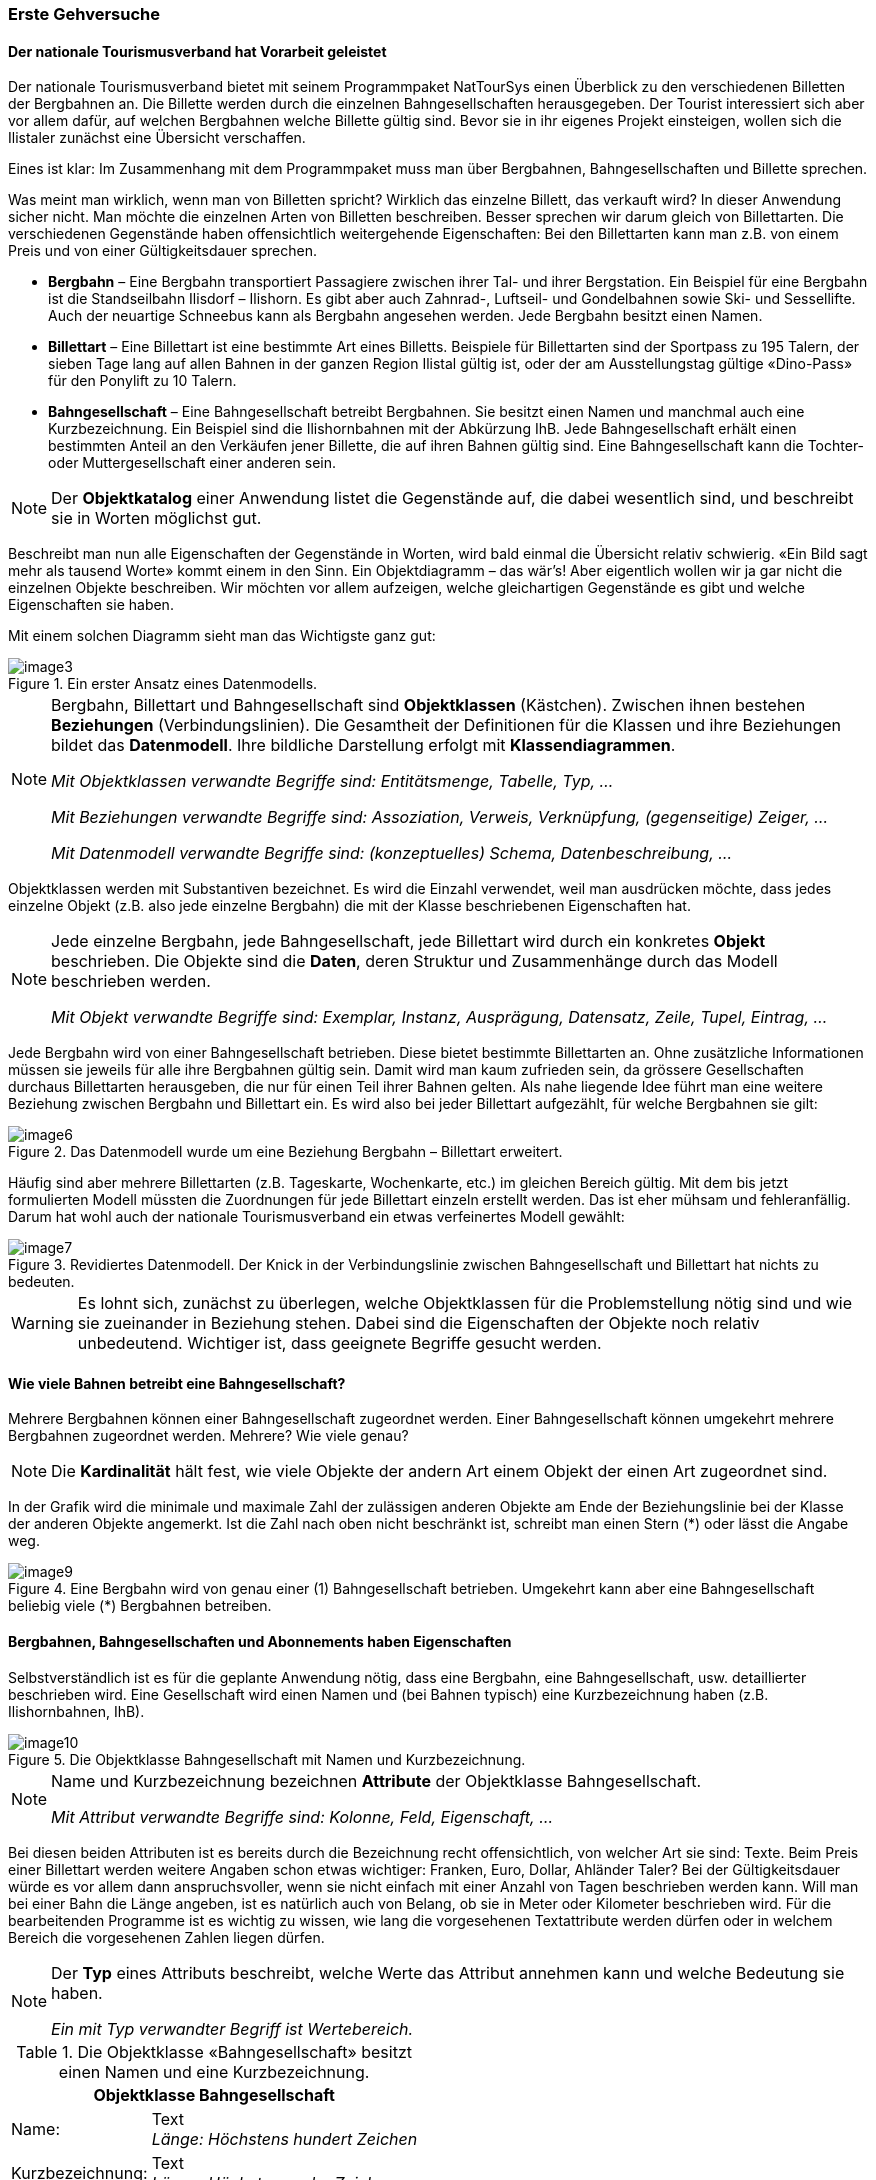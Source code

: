[#_2_2]
=== Erste Gehversuche

[#_2_2_1]
==== Der nationale Tourismusverband hat Vorarbeit geleistet

Der nationale Tourismusverband bietet mit seinem Programmpaket NatTourSys einen Überblick zu den verschiedenen Billetten der Bergbahnen an. Die Billette werden durch die einzelnen Bahngesellschaften herausgegeben. Der Tourist interessiert sich aber vor allem dafür, auf welchen Bergbahnen welche Billette gültig sind. Bevor sie in ihr eigenes Projekt einsteigen, wollen sich die Ilistaler zunächst eine Übersicht verschaffen.

Eines ist klar: Im Zusammenhang mit dem Programmpaket muss man über Bergbahnen, Bahngesellschaften und Billette sprechen.

Was meint man wirklich, wenn man von Billetten spricht? Wirklich das einzelne Billett, das verkauft wird? In dieser Anwendung sicher nicht. Man möchte die einzelnen Arten von Bil­letten beschreiben. Besser sprechen wir darum gleich von Billettarten. Die verschiedenen Gegenstände haben offensichtlich weitergehende Eigenschaften: Bei den Billettarten kann man z.B. von einem Preis und von einer Gültigkeitsdauer sprechen.

* *Bergbahn* – Eine Bergbahn transportiert Passagiere zwischen ihrer Tal- und ihrer Bergstation. Ein Beispiel für eine Bergbahn ist die Standseilbahn Ilisdorf – Ilishorn. Es gibt aber auch Zahnrad-, Luftseil- und Gondelbahnen sowie Ski- und Sessellifte. Auch der neuartige Schneebus kann als Bergbahn angesehen werden. Jede Bergbahn besitzt einen Namen.
* *Billettart* – Eine Billettart ist eine bestimmte Art eines Billetts. Beispiele für Billettarten sind der Sportpass zu 195 Talern, der sieben Tage lang auf allen Bahnen in der ganzen Region Ilistal gültig ist, oder der am Ausstellungstag gültige «Dino-Pass» für den Ponylift zu 10 Talern.
* *Bahngesellschaft* – Eine Bahngesellschaft betreibt Bergbahnen. Sie besitzt einen Namen und manchmal auch eine Kurzbezeichnung. Ein Beispiel sind die Ilishornbahnen mit der Abkürzung IhB. Jede Bahngesellschaft erhält einen bestimmten Anteil an den Verkäufen jener Billette, die auf ihren Bahnen gültig sind. Eine Bahngesellschaft kann die Tochter- oder Muttergesellschaft einer anderen sein.

[NOTE]
Der *Objektkatalog* einer Anwendung listet die Gegenstände auf, die dabei wesentlich sind, und beschreibt sie in Worten möglichst gut.

Beschreibt man nun alle Eigenschaften der Gegenstände in Worten, wird bald einmal die Übersicht relativ schwierig. «Ein Bild sagt mehr als tausend Worte» kommt einem in den Sinn. Ein Objektdiagramm – das wär's! Aber eigentlich wollen wir ja gar nicht die einzelnen Objekte beschreiben. Wir möchten vor allem aufzeigen, welche gleichartigen Gegenstände es gibt und welche Eigenschaften sie haben.

Mit einem solchen Diagramm sieht man das Wichtigste ganz gut:

.Ein erster Ansatz eines Datenmodells.
image::img/image3.png[]


[NOTE]
====
Bergbahn, Billettart und Bahngesellschaft sind *Objektklassen* (Kästchen). Zwi­schen ihnen bestehen *Beziehungen* (Verbindungslinien). Die Gesamtheit der Definitionen für die Klassen und ihre Beziehungen bildet das *Datenmodell*. Ihre bildliche Darstellung erfolgt mit *Klassendiagrammen*.

_Mit Objektklassen verwandte Begriffe sind: Entitätsmenge, Tabelle, Typ, ..._

_Mit Beziehungen verwandte Begriffe sind: Assoziation, Verweis, Verknüpfung, (gegenseitige) Zeiger, ..._

_Mit Datenmodell verwandte Begriffe sind: (konzeptuelles) Schema, Datenbeschreibung, ..._
====

Objektklassen werden mit Substantiven bezeichnet. Es wird die Einzahl verwendet, weil man ausdrücken möchte, dass jedes einzelne Objekt (z.B. also jede einzelne Bergbahn) die mit der Klasse beschriebenen Eigenschaften hat.

[NOTE]
====
Jede einzelne Bergbahn, jede Bahngesellschaft, jede Billettart wird durch ein konkretes *Objekt* beschrieben. Die Objekte sind die *Daten*, deren Struktur und Zusammenhänge durch das Modell beschrieben werden.

_Mit Objekt verwandte Begriffe sind: Exemplar, Instanz, Ausprägung, Datensatz, Zeile, Tupel, Ein­trag, ..._
====

Jede Bergbahn wird von einer Bahngesellschaft betrieben. Diese bietet bestimmte Billett­arten an. Ohne zusätzliche Informationen müssen sie jeweils für alle ihre Bergbahnen gültig sein. Damit wird man kaum zufrieden sein, da grössere Gesellschaften durchaus Billettarten herausgeben, die nur für einen Teil ihrer Bahnen gelten. Als nahe liegende Idee führt man eine weitere Beziehung zwischen Bergbahn und Billettart ein. Es wird also bei jeder Billettart aufgezählt, für welche Bergbahnen sie gilt:

.Das Datenmodell wurde um eine Beziehung Bergbahn – Billettart erweitert.
image::img/image6.png[]


Häufig sind aber mehrere Billettarten (z.B. Tageskarte, Wochenkarte, etc.) im gleichen Bereich gültig. Mit dem bis jetzt formulierten Modell müssten die Zuordnungen für jede Billett­art einzeln erstellt werden. Das ist eher mühsam und fehleranfällig. Darum hat wohl auch der nationale Tourismusverband ein etwas verfeinertes Modell gewählt:

.Revidiertes Datenmodell. Der Knick in der Verbindungslinie zwischen Bahngesellschaft und Billettart hat nichts zu bedeuten.
image::img/image7.png[]


[WARNING]
Es lohnt sich, zunächst zu überlegen, welche Objektklassen für die Problemstellung nötig sind und wie sie zueinander in Beziehung stehen. Dabei sind die Eigenschaften der Objekte noch relativ unbedeutend. Wichtiger ist, dass geeignete Begriffe gesucht werden.

[#_2_2_2]
==== Wie viele Bahnen betreibt eine Bahngesellschaft?

Mehrere Bergbahnen können einer Bahngesellschaft zugeordnet werden. Einer Bahngesellschaft können umgekehrt mehrere Bergbahnen zugeordnet werden. Mehrere? Wie viele genau?

[NOTE]
Die *Kardinalität* hält fest, wie viele Objekte der andern Art einem Objekt der einen Art zugeordnet sind.

In der Grafik wird die minimale und maximale Zahl der zulässigen anderen Objekte am Ende der Beziehungslinie bei der Klasse der anderen Objekte angemerkt. Ist die Zahl nach oben nicht beschränkt ist, schreibt man einen Stern (++*++) oder lässt die Angabe weg.

.Eine Bergbahn wird von genau einer (1) Bahngesellschaft betrieben. Umgekehrt kann aber eine Bahngesellschaft beliebig viele (++*++) Bergbahnen betreiben.
image::img/image9.png[]


[#_2_2_3]
==== Bergbahnen, Bahngesellschaften und Abonnements haben Eigenschaften

Selbstverständlich ist es für die geplante Anwendung nötig, dass eine Bergbahn, eine Bahn­gesellschaft, usw. detaillierter beschrieben wird. Eine Gesellschaft wird einen Namen und (bei Bahnen typisch) eine Kurzbezeichnung haben (z.B. Ilishornbahnen, IhB).

.Die Objektklasse Bahngesellschaft mit Namen und Kurzbezeichnung.
image::img/image10.png[]


[NOTE]
====
Name und Kurzbezeichnung bezeichnen *Attribute* der Objektklasse Bahn­gesellschaft.

_Mit Attribut verwandte Begriffe sind: Kolonne, Feld, Eigenschaft, ..._
====

Bei diesen beiden Attributen ist es bereits durch die Bezeichnung recht offensichtlich, von welcher Art sie sind: Texte. Beim Preis einer Billettart werden weitere Angaben schon etwas wichtiger: Franken, Euro, Dollar, Ahländer Taler? Bei der Gültigkeitsdauer würde es vor allem dann anspruchsvoller, wenn sie nicht einfach mit einer Anzahl von Tagen beschrieben werden kann. Will man bei einer Bahn die Länge angeben, ist es natürlich auch von Belang, ob sie in Meter oder Kilometer beschrieben wird. Für die bearbeitenden Programme ist es wichtig zu wissen, wie lang die vorgesehenen Textattribute werden dürfen oder in welchem Bereich die vorgesehenen Zahlen liegen dürfen.

[NOTE]
====
Der *Typ* eines Attributs beschreibt, welche Werte das Attribut annehmen kann und welche Bedeutung sie haben.

_Ein mit Typ verwandter Begriff ist Wertebereich._
====

.Die Objektklasse «Bahngesellschaft» besitzt einen Namen und eine Kurzbezeichnung.
[%autowidth]
|===
2+|Objektklasse Bahngesellschaft

|Name:
|Text +
 _Länge: Höchstens hundert Zeichen_
|Kurzbezeichnung:
|Text +
 _Länge: Höchstens zehn Zeichen_
|===

Der Typ der Eigenschaft «Name» ist ein Text mit maximal hundert Zeichen. Für die Eigenschaft «Kurzbezeichnung» sind dagegen höchstens zehn Zeichen zugelassen.

Man kann sich aber auch gut andere Attributtypen vorstellen:

.Die Objektklasse Billettart mit ihren Eigenschaften und deren Typen.
[%autowidth]
|===
2+|Objektklasse Billettart

|Name:
|Text +
 _Länge: Höchstens hundert Zeichen_
|Preis:
|Zahl +
 _Genauigkeit: Zwei Stellen nach dem Komma_ +
 _Zulässiger Bereich: Zwischen 0 und 5000_ +
 _Einheit: Ahländer Taler_
|===

Anders als eine Billettart oder eine Bergbahngesellschaft ist die Talstation einer Bergbahn ein Gegenstand, der real an einem bestimmten Ort existiert. Orte werden sinnvollerweise mittels Koordinaten innerhalb eines bestimmten Koordinatensystems, z.B. des Landessystems, beschrieben.

.Die Objektklasse Bergbahn mit ihren Eigenschaften und deren Typen.
[%autowidth]
|===
2+|Objektklasse Bergbahn

|Name:
|Text +
 _Länge: Höchstens hundert Zeichen_
|Lage der Talstation:
|Punkt +
 _Koordinatensystem: Ahländer Landeskoordinaten_
|Lage der Bergstation:
|Punkt +
 _Koordinatensystem: Ahländer Landeskoordinaten_
|===

Für jede Eigenschaft wird somit ein passender Attributtyp festgelegt. Im Fall einer Skipiste ist der Schwierigkeitsgrad eine Aufzählung. Der Verlauf der Skipiste ist dagegen eine gerichtete Linie in Ahländer Landeskoordinaten. Details zu verschiedenen Typen werden in <<_6>> besprochen.

.Die Objektklasse Skipiste mit ihren Eigenschaften und deren Typen.
[%autowidth]
|===
2+|Objektklasse Skipiste

|Verlauf:
|Gerichtete Linie +
 _Koordinatensystem: Ahländer Landeskoordinaten_
|Schwierigkeitsgrad:
|Aufzählung +
 _Mögliche Werte: blau, rot, schwarz_
|===

[#_2_2_4]
==== Modelle? Ilistal will Daten!

Nach all diesen doch eher theoretischen Dingen drängen die Ilistaler nun auf Taten. Eine An­frage beim nationalen Tourismusverband ergab, dass dieser ein einfaches Programm zur Datenerfassung gemäss seinen Anforderungen zur Verfügung stellt. Mit diesem können die Daten im INTERLIS-Format exportiert und dann dem nationalen Tourismusverband geschickt werden. Der Informatiker wendete zwar ein, dass damit höchstens ein erster Test gemacht werden könne und man die Daten nachher im Programmpaket der Ilishornbahnen oder in demjenigen des Bauamtes halten sollte. Diesen Test wollte man aber schon machen. Schliesslich sollte damit ja nicht soviel Arbeit verbunden sein. Denn so umfangreich sind die Ilishornbahnen auch wieder nicht, und die Anzahl Billettarten hält sich auch in Grenzen.

[WARNING]
Hopp-Hopp-Aktionen machen nur dann einen Sinn, wenn sie wirklich nicht mit viel Arbeit verbunden sind.

Zu den Ilishornbahnen gehören folgende Bergbahnen:

* Standseilbahn Ilisdorf – Ilishorn;
* Gondelbahn Ilisbad – Ilisegg;
* Skilift Ilisegg – Ilishorn;
* Sessellift Ilistäli – Ilisegg;
* Ponylifte in Ilisdorf und Ilisbad.

.Die Ilishornbahnen betreiben mehrere Bahnen.
image::img/image11.png[]


Die Ilishornbahnen bieten dafür folgende Billettarten an:

* Einzelbillette für die Standseilbahn (Preis für eine einfache Fahrt: 10 Taler; für eine Retourfahrt: 18 Taler);
* Einzelbillette für die Gondelbahn (Preis für eine einfache Fahrt: 8 Taler; für eine Retourfahrt: 14 Taler);
* den Wanderer-Pass für die Standseilbahn und die Gondelbahn (Preis für einen Tag 15 Taler; für sieben Tage 55 Taler);
* den Sportpass für alle Bahnen (Preis für einen Tag: 40 Taler, für zwei Tage: 70 Taler, für sieben Tage: 195 Taler; für ein ganzes Jahr: 635 Taler);
* die «Dino-Tageskarte» (10 Taler) und den «Wochenpass Ilosaurus Maximus» (45 Taler) für die Ponylifte.

[#_2_2_5]
==== Ilistal sendet

Für den Test konnte mit dem Programm eine Datei erstellt werden, die alle Daten enthält.

[NOTE]
Die einfachste Transferart ist der *Volltransfer*, bei dem alle Daten vollständig übermittelt werden.

Ein kurzer Blick in die Datei zeigte zwar viel Unverständliches, aber immerhin fand man die Texte «Ilishornbahnen», gleich daneben «IhB», und auch der Abonnementspreis war leicht zu finden.

Gleich noch ein Test: Der Jahrespreis für den Sportpass wird von 635 auf 600 Taler gesenkt und mit der Funktion Nachlieferung eine neue Datei erstellt. Der Anfang sieht zwar noch gleich aus. Die Texte «Ilishornbahnen» und «IhB» fehlen. Aber hier, fast am Schluss – das könnte der neue Preis sein!

[NOTE]
Dank der *inkrementellen Nachlieferung* müssen nach einer Änderung nicht alle Daten, sondern nur die geänderten Objekte übermittelt werden.

Beide Dateien wurden dann wie vereinbart dem Tourismusverband geschickt. Dieser konnte sie offenbar problemlos lesen. Einwand des Informatikers: Das ist ja auch nicht verwunder­lich. Solange wir genau die Daten erfassen, die der Verband will, und dies erst noch mit einem Programm, das der Verband zur Verfügung stellt, kann man das ja schon erwarten. Aber wir Ilistaler wollen doch mehr! Und wir möchten doch wenn immer möglich unsere bisherigen Programmpakete einsetzen.

[#_2_3]
